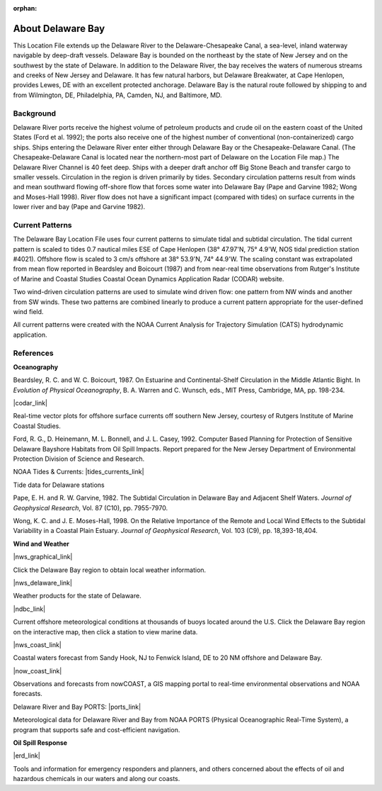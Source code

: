 :orphan:

.. keywords
   Delaware, Chesapeake, New Jersey, location

.. _delaware_bay_tech:

About Delaware Bay
^^^^^^^^^^^^^^^^^^^^^^^^^^^^^^^^^^^^^^^^^^^
This Location File extends up the Delaware River to the Delaware-Chesapeake Canal, a sea-level, inland waterway navigable by deep-draft vessels. Delaware Bay is bounded on the northeast by the state of New Jersey and on the southwest by the state of Delaware. In addition to the Delaware River, the bay receives the waters of numerous streams and creeks of New Jersey and Delaware. It has few natural harbors, but Delaware Breakwater, at Cape Henlopen, provides Lewes, DE with an excellent protected anchorage. Delaware Bay is the natural route followed by shipping to and from Wilmington, DE, Philadelphia, PA, Camden, NJ, and Baltimore, MD. 


Background
===========================

Delaware River ports receive the highest volume of petroleum products and crude oil on the eastern coast of the United States (Ford et al. 1992); the ports also receive one of the highest number of conventional (non-containerized) cargo ships. Ships entering the Delaware River enter either through Delaware Bay or the Chesapeake-Delaware Canal. (The Chesapeake-Delaware Canal is located near the northern-most part of Delaware on the Location File map.) The Delaware River Channel is 40 feet deep. Ships with a deeper draft anchor off Big Stone Beach and transfer cargo to smaller vessels.
Circulation in the region is driven primarily by tides. Secondary circulation patterns result from winds and mean southward flowing off-shore flow that forces some water into Delaware Bay (Pape and Garvine 1982; Wong and Moses-Hall 1998). River flow does not have a significant impact (compared with tides) on surface currents in the lower river and bay (Pape and Garvine 1982).


Current Patterns
========================================

The Delaware Bay Location File uses four current patterns to simulate tidal and subtidal circulation. The tidal current pattern is scaled to tides 0.7 nautical miles ESE of Cape Henlopen (38° 47.97'N, 75° 4.9'W, NOS tidal prediction station #4021). Offshore flow is scaled to 3 cm/s offshore at 38° 53.9'N, 74° 44.9'W. The scaling constant was extrapolated from mean flow reported in Beardsley and Boicourt (1987) and from near-real time observations from Rutger's Institute of Marine and Coastal Studies Coastal Ocean Dynamics Application Radar (CODAR) website.

Two wind-driven circulation patterns are used to simulate wind driven flow: one pattern from NW winds and another from SW winds. These two patterns are combined linearly to produce a current pattern appropriate for the user-defined wind field.

All current patterns were created with the NOAA Current Analysis for Trajectory Simulation (CATS) hydrodynamic application.


References
=================================================


**Oceanography**

Beardsley, R. C. and W. C. Boicourt, 1987. On Estuarine and Continental-Shelf Circulation in the Middle Atlantic Bight. In *Evolution of Physical Oceanography*, B. A. Warren and C. Wunsch, eds., MIT Press, Cambridge, MA, pp. 198-234.


|codar_link|

Real-time vector plots for offshore surface currents off southern New Jersey, courtesy of Rutgers Institute of Marine Coastal Studies.


Ford, R. G., D. Heinemann, M. L. Bonnell, and J. L. Casey, 1992. Computer Based Planning for Protection of Sensitive Delaware Bayshore Habitats from Oil Spill Impacts. Report prepared for the New Jersey Department of Environmental Protection Division of Science and Research.


NOAA Tides & Currents: |tides_currents_link|

Tide data for Delaware stations


Pape, E. H. and R. W. Garvine, 1982. The Subtidal Circulation in Delaware Bay and Adjacent Shelf Waters. *Journal of Geophysical Research*, Vol. 87 (C10), pp. 7955-7970.

Wong, K. C. and J. E. Moses-Hall, 1998. On the Relative Importance of the Remote and Local Wind Effects to the Subtidal Variability in a Coastal Plain Estuary. *Journal of Geophysical Research*, Vol. 103 (C9), pp. 18,393-18,404.

**Wind and Weather**

|nws_graphical_link|

Click the Delaware Bay region to obtain local weather information.


|nws_delaware_link|

Weather products for the state of Delaware.


|ndbc_link|

Current offshore meteorological conditions at thousands of buoys located around the U.S. Click the Delaware Bay region on the interactive map, then click a station to view marine data.


|nws_coast_link|

Coastal waters forecast from Sandy Hook, NJ to Fenwick Island, DE to 20 NM offshore and Delaware Bay. 


|now_coast_link|

Observations and forecasts from nowCOAST, a GIS mapping portal to real-time environmental observations and NOAA forecasts.


Delaware River and Bay PORTS: |ports_link|

Meteorological data for Delaware River and Bay from NOAA PORTS (Physical Oceanographic Real-Time System), a program that supports safe and cost-efficient navigation.


**Oil Spill Response**

|erd_link|

Tools and information for emergency responders and planners, and others concerned about the effects of oil and hazardous chemicals in our waters and along our coasts.

.. |codar_link| raw:: html

   <a href="http://marine.rutgers.edu/mrs/codar/real-time/real_time.html" target="_blank">Coastal Ocean Dynamics Applications Radar (CODAR) Real-Time Data</a>

.. |tides_currents_link| raw:: html

   <a href="http://www.tidesandcurrents.noaa.gov/tide_predictions.html?gid=1395#listing" target="_blank">Tide Data for Delaware</a>

.. |nws_graphical_link| raw:: html

   <a href="http://www.weather.gov/forecasts.php/graphical/sectors" target="_blank">NOAA National Weather Service Graphical Forecasts</a>

.. |nws_delaware_link| raw:: html

   <a href="http://www.nws.noaa.gov/view/states.php?state=DE" target="_blank">NOAA National Weather Service (NWS) - Data from Delaware</a>

.. |ndbc_link| raw:: html

   <a href="http://www.ndbc.noaa.gov" target="_blank">National Data Buoy Center</a>

.. |nws_coast_link| raw:: html

   <a href="http://weather.noaa.gov/cgi-bin/fmtbltn.pl?file=forecasts/marine/coastal/an/anz430.txt&title=Bays+and+Inlets%3CBR%3EDelaware+Bay" target="_blank">NOAA National Weather Service (NWS)</a>

.. |now_coast_link| raw:: html

   <a href="http://nowcoast.noaa.gov/?BOX=-76.55:38.70:-73.61:40.24&VisibleLayerIDs=fcst_pg_coz" target="_blank">NOAA nowCOAST</a>

.. |ports_link| raw:: html

   <a href="http://www.co-ops.nos.noaa.gov/dbports/dbAllMET.html" target="_blank">All Meteorological Data</a>

.. |erd_link| raw:: html

   <a href="http://response.restoration.noaa.gov" target="_blank">NOAA's Emergency Response Division (ERD)</a>

